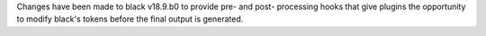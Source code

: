 Changes have been made to black v18.9.b0 to provide pre- and post- processing hooks that give plugins
the opportunity to modify black's tokens before the final output is generated.
